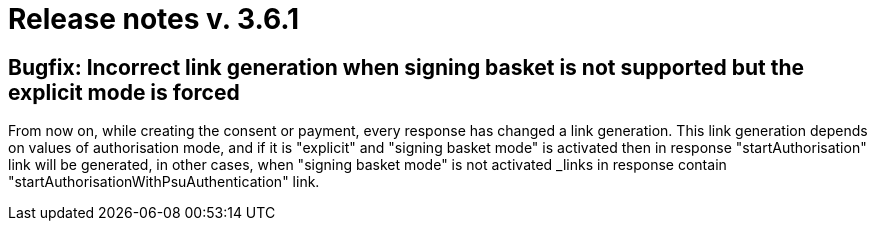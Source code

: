 = Release notes v. 3.6.1


== Bugfix: Incorrect link generation when signing basket is not supported but the explicit mode is forced

From now on, while creating the consent or payment, every response has changed a link generation.
This link generation depends on values of authorisation mode, and if it is "explicit" and "signing basket mode" is activated then in response
"startAuthorisation" link will be generated, in other cases, when "signing basket mode" is not activated _links in response contain "startAuthorisationWithPsuAuthentication" link.

